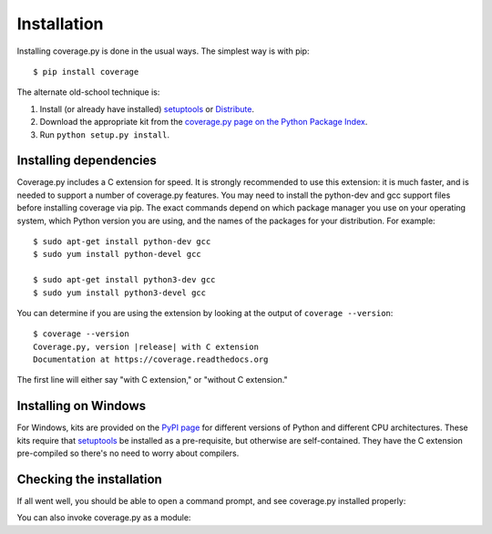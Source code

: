 .. Licensed under the Apache License: http://www.apache.org/licenses/LICENSE-2.0
.. For details: https://bitbucket.org/ned/coveragepy/src/default/NOTICE.txt

.. _install:

============
Installation
============

.. :history: 20100725T225600, new for 3.4.
.. :history: 20100820T151500, updated for 3.4b1.
.. :history: 20100906T134800, updated for 3.4b2.
.. :history: 20110604T213400, updated for 3.5b1.
.. :history: 20110629T082400, updated for 3.5.
.. :history: 20110923T081900, updated for 3.5.1.
.. :history: 20120429T162500, updated for 3.5.2b1.
.. :history: 20120503T234000, updated for 3.5.2.
.. :history: 20120929T093600, updated for 3.5.3.
.. :history: 20121117T095000, Now setuptools is a pre-req.
.. :history: 20121128T203000, updated for 3.6b1.
.. :history: 20121223T180800, updated for 3.6b2.
.. :history: 20121229T112400, updated for 3.6b3.
.. :history: 20130105T174400, updated for 3.6.
.. :history: 20131005T210600, updated for 3.7.
.. :history: 20131212T213500, updated for 3.7.1.
.. :history: 20140927T102700, updated for 4.0a1.


.. highlight:: console

.. _coverage_pypi: http://pypi.python.org/pypi/coverage
.. _setuptools: http://pypi.python.org/pypi/setuptools
.. _Distribute: http://packages.python.org/distribute/


Installing coverage.py is done in the usual ways. The simplest way is with
pip::

    $ pip install coverage

.. ifconfig:: prerelease

    To install a pre-release version, you will need to specify ``--pre``::

        $ pip install --pre coverage


The alternate old-school technique is:

#.  Install (or already have installed) `setuptools`_ or `Distribute`_.

#.  Download the appropriate kit from the
    `coverage.py page on the Python Package Index`__.

#.  Run ``python setup.py install``.

.. __: coverage_pypi_


Installing dependencies
-----------------------

Coverage.py includes a C extension for speed. It is strongly recommended to use
this extension: it is much faster, and is needed to support a number of
coverage.py features.  You may need to install the python-dev and gcc support
files before installing coverage via pip.  The exact commands depend on which
package manager you use on your operating system, which Python version you are
using, and the names of the packages for your distribution.  For example::

    $ sudo apt-get install python-dev gcc
    $ sudo yum install python-devel gcc

    $ sudo apt-get install python3-dev gcc
    $ sudo yum install python3-devel gcc

You can determine if you are using the extension by looking at the output of
``coverage --version``::

    $ coverage --version
    Coverage.py, version |release| with C extension
    Documentation at https://coverage.readthedocs.org

The first line will either say "with C extension," or "without C extension."


Installing on Windows
---------------------

For Windows, kits are provided on the `PyPI page`__ for different versions of
Python and different CPU architectures. These kits require that `setuptools`_
be installed as a pre-requisite, but otherwise are self-contained.  They have
the C extension pre-compiled so there's no need to worry about compilers.

.. __: coverage_pypi_


Checking the installation
-------------------------

If all went well, you should be able to open a command prompt, and see
coverage.py installed properly:

.. ifconfig:: not prerelease

    .. parsed-literal::

        $ coverage --version
        Coverage.py, version |release| with C extension
        Documentation at https://coverage.readthedocs.org

.. ifconfig:: prerelease

    .. parsed-literal::

        $ coverage --version
        Coverage.py, version |release| with C extension
        Documentation at https://coverage.readthedocs.org/en/coverage-|release|

You can also invoke coverage.py as a module:

.. ifconfig:: not prerelease

    .. parsed-literal::

        $ python -m coverage --version
        Coverage.py, version |release| with C extension
        Documentation at https://coverage.readthedocs.org

.. ifconfig:: prerelease

    .. parsed-literal::

        $ python -m coverage --version
        Coverage.py, version |release| with C extension
        Documentation at https://coverage.readthedocs.org/en/coverage-|release|
